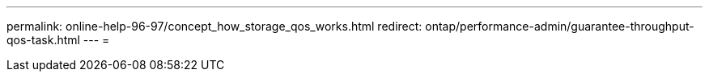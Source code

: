 ---
permalink: online-help-96-97/concept_how_storage_qos_works.html 
redirect: ontap/performance-admin/guarantee-throughput-qos-task.html 
---
= 


